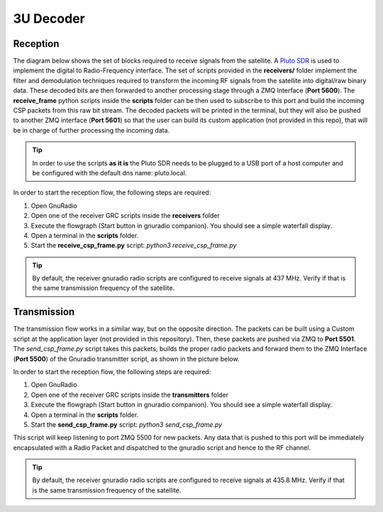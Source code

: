 3U Decoder
==========

Reception
+++++++++

The diagram below shows the set of blocks required to receive signals from the satellite. A `Pluto SDR <https://www.mouser.fr/new/analog-devices/adi-adalm-pluto>`_ is used to implement the digital to Radio-Frequency interface. The set of scripts provided in the **receivers/** folder implement the filter and demodulation techniques required to transform the incoming RF signals from the satellite into digital/raw binary data. These decoded bits are then forwarded to another processing stage through a ZMQ Interface (**Port 5600**). The **receive_frame** python scripts inside the **scripts** folder can be then used to subscribe to this port and build the incoming CSP packets from this raw bit stream. The decoded packets will be printed in the terminal, but they will also be pushed to another ZMQ interface (**Port 5601**) so that the user can build its custom application (not provided in this repo), that will be in charge of further processing the incoming data.

.. image:: _static/gs_architecture_rx.png

.. tip:: In order to use the scripts **as it is** the Pluto SDR needs to be plugged to a USB port of a host computer and be configured with the default dns name: pluto.local.

In order to start the reception flow, the following steps are required:

1. Open GnuRadio
2. Open one of the receiver GRC scripts inside the **receivers** folder
3. Execute the flowgraph (Start button in gnuradio companion). You should see a simple waterfall display.
4. Open a terminal in the **scripts** folder.
5. Start the **receive_csp_frame.py** script: *python3 receive_csp_frame.py*

.. tip:: By default, the receiver gnuradio radio scripts are configured to receive signals at 437 MHz. Verify if that is the same transmission frequency of the satellite.

Transmission
++++++++++++

The transmission flow works in a similar way, but on the opposite direction. The packets can be built using a Custom script at the application layer (not provided in this repository). Then, these packets are pushed via ZMQ to **Port 5501**. The *send_csp_frame.py* script takes this packets, builds the proper radio packets and forward them to the ZMQ Interface (**Port 5500**) of the Gnuradio transmitter script, as shown in the picture below.

.. image:: _static/gs_architecture_tx.png

In order to start the reception flow, the following steps are required:

1. Open GnuRadio
2. Open one of the receiver GRC scripts inside the **transmitters** folder
3. Execute the flowgraph (Start button in gnuradio companion). You should see a simple waterfall display.
4. Open a terminal in the **scripts** folder.
5. Start the **send_csp_frame.py** script: *python3 send_csp_frame.py*

This script will keep listening to port ZMQ 5500 for new packets. Any data that is pushed to this port will be immediately encapsulated with a Radio Packet and dispatched to the gnuradio script and hence to the RF channel.

.. tip:: By default, the receiver gnuradio radio scripts are configured to receive signals at 435.8 MHz. Verify if that is the same transmission frequency of the satellite.
